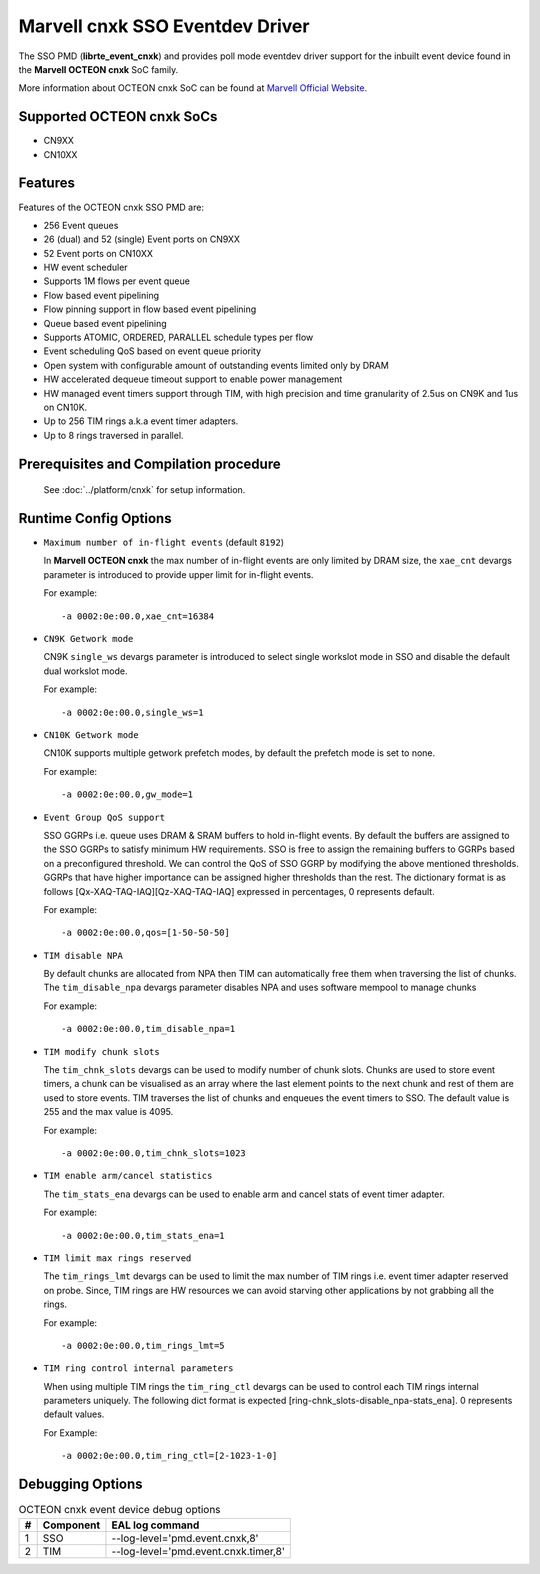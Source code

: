 ..  SPDX-License-Identifier: BSD-3-Clause
    Copyright(c) 2021 Marvell.

Marvell cnxk SSO Eventdev Driver
================================

The SSO PMD (**librte_event_cnxk**) and provides poll mode
eventdev driver support for the inbuilt event device found in the
**Marvell OCTEON cnxk** SoC family.

More information about OCTEON cnxk SoC can be found at `Marvell Official Website
<https://www.marvell.com/embedded-processors/infrastructure-processors/>`_.

Supported OCTEON cnxk SoCs
--------------------------

- CN9XX
- CN10XX

Features
--------

Features of the OCTEON cnxk SSO PMD are:

- 256 Event queues
- 26 (dual) and 52 (single) Event ports on CN9XX
- 52 Event ports on CN10XX
- HW event scheduler
- Supports 1M flows per event queue
- Flow based event pipelining
- Flow pinning support in flow based event pipelining
- Queue based event pipelining
- Supports ATOMIC, ORDERED, PARALLEL schedule types per flow
- Event scheduling QoS based on event queue priority
- Open system with configurable amount of outstanding events limited only by
  DRAM
- HW accelerated dequeue timeout support to enable power management
- HW managed event timers support through TIM, with high precision and
  time granularity of 2.5us on CN9K and 1us on CN10K.
- Up to 256 TIM rings a.k.a event timer adapters.
- Up to 8 rings traversed in parallel.

Prerequisites and Compilation procedure
---------------------------------------

   See :doc:`../platform/cnxk` for setup information.


Runtime Config Options
----------------------

- ``Maximum number of in-flight events`` (default ``8192``)

  In **Marvell OCTEON cnxk** the max number of in-flight events are only limited
  by DRAM size, the ``xae_cnt`` devargs parameter is introduced to provide
  upper limit for in-flight events.

  For example::

    -a 0002:0e:00.0,xae_cnt=16384

- ``CN9K Getwork mode``

  CN9K ``single_ws`` devargs parameter is introduced to select single workslot
  mode in SSO and disable the default dual workslot mode.

  For example::

    -a 0002:0e:00.0,single_ws=1

- ``CN10K Getwork mode``

  CN10K supports multiple getwork prefetch modes, by default the prefetch
  mode is set to none.

  For example::

    -a 0002:0e:00.0,gw_mode=1

- ``Event Group QoS support``

  SSO GGRPs i.e. queue uses DRAM & SRAM buffers to hold in-flight
  events. By default the buffers are assigned to the SSO GGRPs to
  satisfy minimum HW requirements. SSO is free to assign the remaining
  buffers to GGRPs based on a preconfigured threshold.
  We can control the QoS of SSO GGRP by modifying the above mentioned
  thresholds. GGRPs that have higher importance can be assigned higher
  thresholds than the rest. The dictionary format is as follows
  [Qx-XAQ-TAQ-IAQ][Qz-XAQ-TAQ-IAQ] expressed in percentages, 0 represents
  default.

  For example::

    -a 0002:0e:00.0,qos=[1-50-50-50]

- ``TIM disable NPA``

  By default chunks are allocated from NPA then TIM can automatically free
  them when traversing the list of chunks. The ``tim_disable_npa`` devargs
  parameter disables NPA and uses software mempool to manage chunks

  For example::

    -a 0002:0e:00.0,tim_disable_npa=1

- ``TIM modify chunk slots``

  The ``tim_chnk_slots`` devargs can be used to modify number of chunk slots.
  Chunks are used to store event timers, a chunk can be visualised as an array
  where the last element points to the next chunk and rest of them are used to
  store events. TIM traverses the list of chunks and enqueues the event timers
  to SSO. The default value is 255 and the max value is 4095.

  For example::

    -a 0002:0e:00.0,tim_chnk_slots=1023

- ``TIM enable arm/cancel statistics``

  The ``tim_stats_ena`` devargs can be used to enable arm and cancel stats of
  event timer adapter.

  For example::

    -a 0002:0e:00.0,tim_stats_ena=1

- ``TIM limit max rings reserved``

  The ``tim_rings_lmt`` devargs can be used to limit the max number of TIM
  rings i.e. event timer adapter reserved on probe. Since, TIM rings are HW
  resources we can avoid starving other applications by not grabbing all the
  rings.

  For example::

    -a 0002:0e:00.0,tim_rings_lmt=5

- ``TIM ring control internal parameters``

  When using multiple TIM rings the ``tim_ring_ctl`` devargs can be used to
  control each TIM rings internal parameters uniquely. The following dict
  format is expected [ring-chnk_slots-disable_npa-stats_ena]. 0 represents
  default values.

  For Example::

    -a 0002:0e:00.0,tim_ring_ctl=[2-1023-1-0]

Debugging Options
-----------------

.. _table_octeon_cnxk_event_debug_options:

.. table:: OCTEON cnxk event device debug options

   +---+------------+-------------------------------------------------------+
   | # | Component  | EAL log command                                       |
   +===+============+=======================================================+
   | 1 | SSO        | --log-level='pmd\.event\.cnxk,8'                      |
   +---+------------+-------------------------------------------------------+
   | 2 | TIM        | --log-level='pmd\.event\.cnxk\.timer,8'               |
   +---+------------+-------------------------------------------------------+
